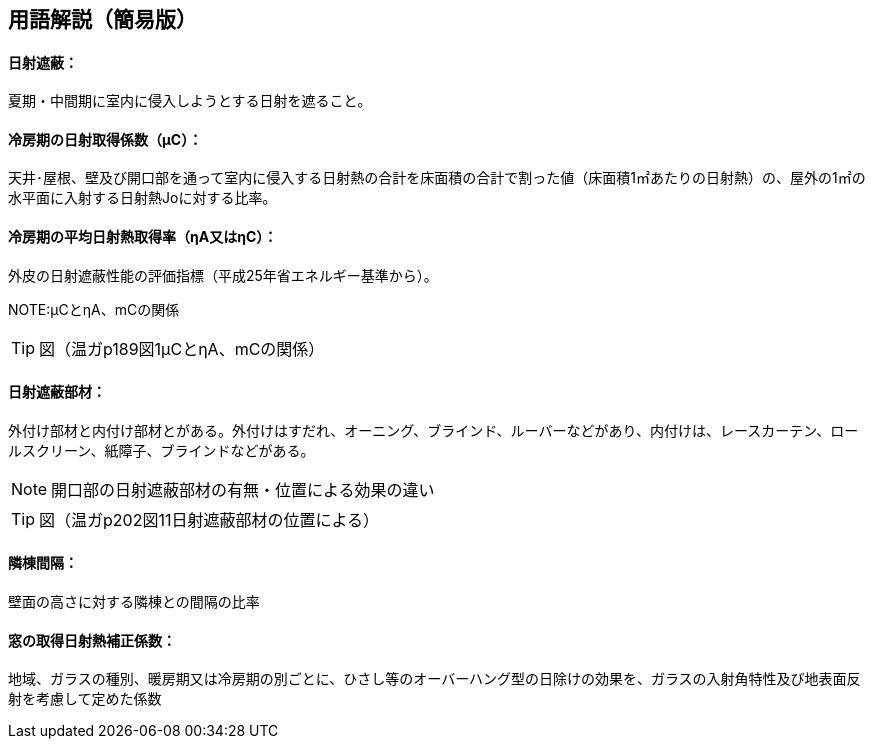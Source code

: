 == 用語解説（簡易版）

[[guide_nissha_nissha]]
==== 日射遮蔽：
夏期・中間期に室内に侵入しようとする日射を遮ること。

[[guide_nissha_ss_eta_value]]
==== 冷房期の日射取得係数（μC）：
天井･屋根、壁及び開口部を通って室内に侵入する日射熱の合計を床面積の合計で割った値（床面積1㎡あたりの日射熱）の、屋外の1㎡の水平面に入射する日射熱Joに対する比率。

[[guide_nissha_sw_eta_value]]
==== 冷房期の平均日射熱取得率（ηA又はηC）：
外皮の日射遮蔽性能の評価指標（平成25年省エネルギー基準から）。

NOTE:μCとηA、mCの関係

TIP: 図（温ガp189図1μCとηA、mCの関係）

[[guide_nissha_shaheibuzai]]
==== 日射遮蔽部材：
外付け部材と内付け部材とがある。外付けはすだれ、オーニング、ブラインド、ルーバーなどがあり、内付けは、レースカーテン、ロールスクリーン、紙障子、ブラインドなどがある。

NOTE: 開口部の日射遮蔽部材の有無・位置による効果の違い

TIP: 図（温ガp202図11日射遮蔽部材の位置による）

[[guide_nissha_rinto]]
==== 隣棟間隔：
壁面の高さに対する隣棟との間隔の比率

[[guide_nissha_madoshutokunissyanetuhoseikeisuu]]
==== 窓の取得日射熱補正係数：
地域、ガラスの種別、暖房期又は冷房期の別ごとに、ひさし等のオーバーハング型の日除けの効果を、ガラスの入射角特性及び地表面反射を考慮して定めた係数


